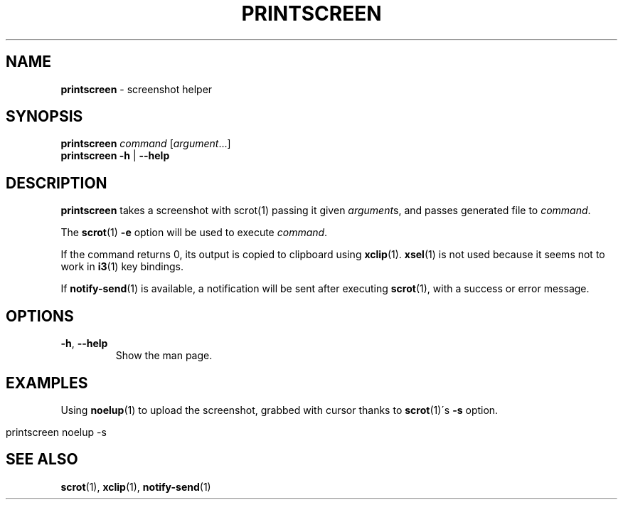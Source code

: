 .\" generated with Ronn/v0.7.3
.\" http://github.com/rtomayko/ronn/tree/0.7.3
.
.TH "PRINTSCREEN" "1" "August 2015" "" ""
.
.SH "NAME"
\fBprintscreen\fR \- screenshot helper
.
.SH "SYNOPSIS"
\fBprintscreen\fR \fIcommand\fR [\fIargument\fR\.\.\.]
.
.br
\fBprintscreen\fR \fB\-h\fR | \fB\-\-help\fR
.
.SH "DESCRIPTION"
\fBprintscreen\fR takes a screenshot with scrot(1) passing it given \fIargument\fRs, and passes generated file to \fIcommand\fR\.
.
.P
The \fBscrot\fR(1) \fB\-e\fR option will be used to execute \fIcommand\fR\.
.
.P
If the command returns 0, its output is copied to clipboard using \fBxclip\fR(1)\. \fBxsel\fR(1) is not used because it seems not to work in \fBi3\fR(1) key bindings\.
.
.P
If \fBnotify\-send\fR(1) is available, a notification will be sent after executing \fBscrot\fR(1), with a success or error message\.
.
.SH "OPTIONS"
.
.TP
\fB\-h\fR, \fB\-\-help\fR
Show the man page\.
.
.SH "EXAMPLES"
Using \fBnoelup\fR(1) to upload the screenshot, grabbed with cursor thanks to \fBscrot\fR(1)\'s \fB\-s\fR option\.
.
.IP "" 4
.
.nf

printscreen noelup \-s
.
.fi
.
.IP "" 0
.
.SH "SEE ALSO"
\fBscrot\fR(1), \fBxclip\fR(1), \fBnotify\-send\fR(1)
